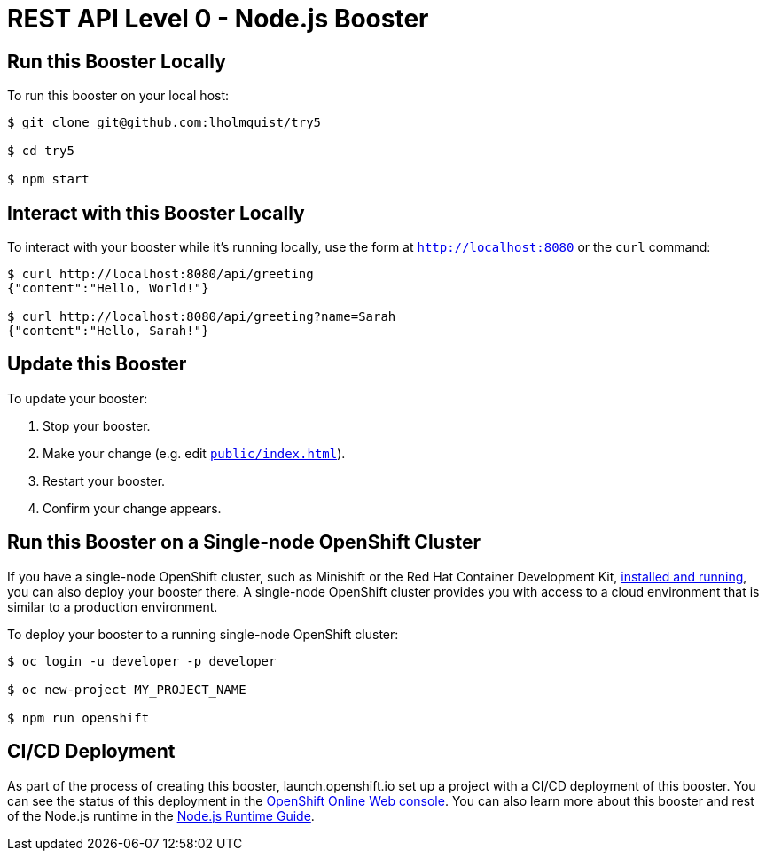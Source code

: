 
:runtime: Node.js

ifeval::["{runtime}" == "Spring Boot"]
:localRunCMD: mvn spring-boot:run
:OSORunCMD: mvn clean fabric8:deploy -Popenshift -DskipTests
:guideURL: http://appdev.openshift.io/docs/spring-boot-runtime.html
:fileLocation: src/main/resources/static/index.html
endif::[]

ifeval::["{runtime}" == "Eclipse Vert.x"]
:localRunCMD: mvn vertx:run
:OSORunCMD: mvn clean fabric8:deploy -Popenshift -DskipTests
:guideURL: http://appdev.openshift.io/docs/vertx-runtime.html
:fileLocation: src/main/resources/webroot/index.html
endif::[]

ifeval::["{runtime}" == "WildFly Swarm"]
:localRunCMD: mvn wildfly-swarm:run
:OSORunCMD: mvn clean fabric8:deploy -Popenshift -DskipTests
:guideURL: http://appdev.openshift.io/docs/wf-swarm-runtime.html
:fileLocation: src/main/webapp/index.html
endif::[]

ifeval::["{runtime}" == "Node.js"]
:localRunCMD: npm start
:OSORunCMD: npm run openshift
:guideURL: http://appdev.openshift.io/docs/nodejs-runtime.html
:fileLocation: public/index.html
endif::[]



= REST API Level 0 - Node.js Booster

== Run this Booster Locally

To run this booster on your local host:

[source,bash,options="nowrap",subs="attributes+"]
----
$ git clone git@github.com:lholmquist/try5

$ cd try5

$ {localRunCMD}
----

== Interact with this Booster Locally

To interact with your booster while it's running locally, use the form at `http://localhost:8080` or the `curl` command:

[source,bash,options="nowrap",subs="attributes+"]
----
$ curl http://localhost:8080/api/greeting
{"content":"Hello, World!"}

$ curl http://localhost:8080/api/greeting?name=Sarah
{"content":"Hello, Sarah!"}
----


== Update this Booster
To update your booster:

. Stop your booster.
. Make your change (e.g. edit link:https://github.com/lholmquist/try5/edit/master/{fileLocation}[`{fileLocation}`]).
. Restart your booster.
. Confirm your change appears.


== Run this Booster on a Single-node OpenShift Cluster
If you have a single-node OpenShift cluster, such as Minishift or the Red Hat Container Development Kit, link:http://appdev.openshift.io/docs/minishift-installation.html[installed and running], you can also deploy your booster there. A single-node OpenShift cluster provides you with access to a cloud environment that is similar to a production environment.

To deploy your booster to a running single-node OpenShift cluster:
[source,bash,options="nowrap",subs="attributes+"]
----
$ oc login -u developer -p developer

$ oc new-project MY_PROJECT_NAME

$ {OSORunCMD}
----

== CI/CD Deployment
As part of the process of creating this booster, launch.openshift.io set up a project with a CI/CD deployment of this booster. You can see the status of this deployment in the link:https://manage.openshift.com[OpenShift Online Web console]. You can also learn more about this booster and rest of the Node.js runtime in the link:{guideURL}[Node.js Runtime Guide].

